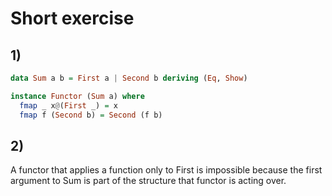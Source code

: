 * Short exercise
** 1)
#+BEGIN_SRC haskell :tangle either-exercises.org :comments link
data Sum a b = First a | Second b deriving (Eq, Show)

instance Functor (Sum a) where
  fmap _ x@(First _) = x
  fmap f (Second b) = Second (f b)
#+END_SRC
** 2)
A functor that applies a function only to First is impossible because the first argument to Sum is part of the structure that
functor is acting over.
